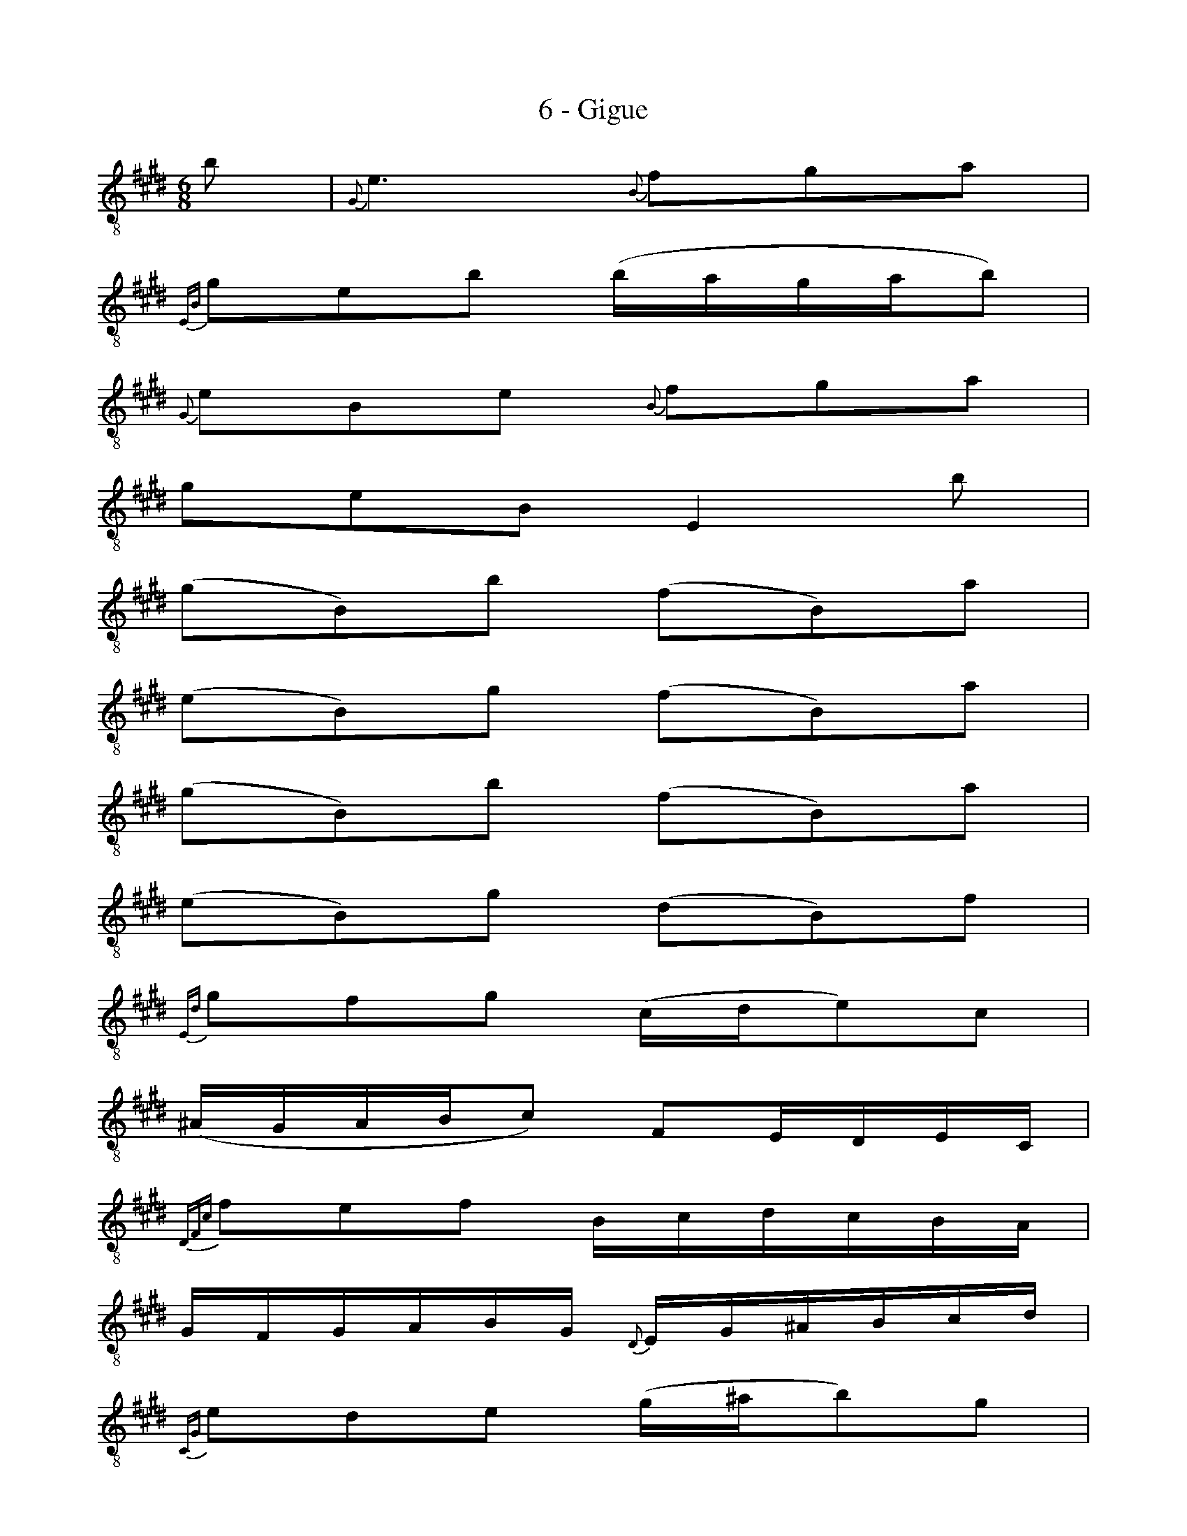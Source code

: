 X:1
T:6 - Gigue
%%%% C:Jean-Sébastien Bach
M:6/8
L:1/8
%Mabc Q:3/8=60
K:Emaj clef=treble_8
%%MIDI program 71 % clarinette
%%MIDI gracedivider 2
%%%%
%% 1
B | {G,}E3 {B,}FGA |
%% 2
{E,B,}GEB (B/2A/2G/2A/2B) |
%% 3
{G,}EB,E {B,}FGA |
%% 4
GEB, E,2 B |
%% 5
(GB,)B (FB,)A |
%% 6
(EB,)G (FB,)A |$
%% 7
(GB,)B (FB,)A |
%% 8
(EB,)G (DB,)F |
%% 9
{E,D}GFG (C/2D/2E)C |
%% 10
[L:1/16] (^A,G,A,B,C2) F,2E,D,E,C, |
%% 11
{D,F,C}F2E2F2 B,CDCB,A, |
%% 12
G,F,G,A,B,G, {D,}E,G,^A,B,CD |$
%% 13
{C,G,}E2D2E2 (G^AB2)G2 |
%% 14
{B,,G,}E2D2E2 (CDE)(CDE) |
%% 15
(^A,,C,F,^A,CE) (cB^ABcF)  |
%% 16
[L:1/8]{F,,C,^A,}EDE {F,}E2 {E,}F |
%% 17
{D,F,}B,3 {F,}CDE |
%% 18
{B,,F,}DB,F FDF |$
%% 19
{D,F,}B,F,B, {F,}CDE |
%% 20
DB,F, B,,2 B, |
%% 21
{^A,E}F{E}F{E}F (C/2B,/2C/2D/2E) |
%% 22
{F,E}^A{E}A{E}A (F,/2E,/2F,/2G,/2^A,) |
%% 23
[L:1/16] (^A,G,A,B,C2) (CB,CDE2) |$
%% 24
{E}c^AcAcA (ECECEC) |
%% 25
{D}BFBFBF DB,DB,DB, |
%% 26
G,E,G,E,G,E, C,^A,,C,A,,C,A,, |
%% 27
D,,(FEDCB,) F,(EDCB,^A,) |
%% 28
B,,F,B,DF^A B4 :|$
%% 28
|:  F2 |
%% 29
{B,}F4 GA .A2.G2.F2 |
%% 30
F2^B,2A2 F2(^B,CDC |
%% 31
DEDEFG A2)G2F2 |
%% 32
E2C2G,2 C,4 E2 |
%% 33
(AGFE=DC) D2F,2A2 |$
%% 34
(GFE^DC^B,) C2E,2G2 |
%% 35
A,,2(cBAG) (FEDEFE) |
%% 36
(DC^B,CDB,) G,4 G2 |
%% 37
[L:1/8] (EG,)G (DG,)F |
%% 38
(CG,)E (DG,)F|
%% 39
(EG,)G (DG,)F |$
%% 40
(CG,)E (DG,)G |
%% 41
(A/2G/2F/2G/2A) ^BcF |
%% 42
(G/2F/2E/2F/2G) ^BcE |
%% 43
(D/2E/2F/2G/2A/2)C/2 G,C^B, |
%% 44
C(G,/2F,/2E,/2D,/2) C,EB,, |
%% 45
^A,,EG,, F,,(F/2E/2D/2C/2) |$
%% 46
D(B,/2C/2D/2E/2) [L:1/16](FG^ABc)E |
%% 47
(^^F,2D2)c2 D,2(cBc^A) |
%% 48
(BGDCB,^A,) (G,^A,B,CDE) |
%% 49
FG=A2D,2 B,,2(BAGF) |
%% 50
G2(E,=D,C,B,,) A,,(E,F,G,A,B,)  |$
%% 51
C(EFGAB) (c^dedcB) |
%% 52
(AGFEDC) !trill!B,4 B,2 |
%% 53
E6 (G,F,G,A,B,2)|
%% 54
B,6 (E,D,E,F,G,2) |
%% 55
(G,F,G,A,B,2) B,2(CB,A,B,) |$
%% 56
G,(B,,C,D,E,F,) (G,A,B,C=DE) |
%% 57
{A,,E,}C2B,2C2 (F,G,A,2)F,2 |
%% 58
(D,C,D,E,F,2) B,,2A,,G,,A,,F,,|
%% 59
G,,2(B,A,G,F,) (E,F,G,F,E,D,) |$
%% 60
C,B,,C,D,E,C, {G,,}A,,(C,D,E,F,G,) |
%% 61
{F,,C,}A,2G,2A,2 (CDE2)C2 |
%% 62
{E,,C,}A,2G,2A,2 F,G,A,F,G,A, |
%% 63
(D,,F,,B,,D,F,A,) FEDEF"^*"D |$
%% 64
(AGFGAF) dcBcdB |
%% 65
{G}eBeBeB GEGEGE |
%% 66
CA,CA,CA, F,D,F,D,F,D, |
%% 67
G,,(BAGFE) B,(AGFED)  |
%% 68
EB,G,E,B,,G,, E,,4!fermata!:|$
%%%%%%%%
% Ossia generated only for PDF (using --ss-pref %P abc2svg option)
%P vskip 0.2cm
%P textoption align
%P multicol start
%P text * Ossia
%P multicol new
%P leftmargin 3.5cm
%P scale 0.4
%P measurenb -1
%Pabc [L:1/16](D,,F,,B,,D,F,A,) FEDEFB, |$
%P multicol end
%%%%%%%%
